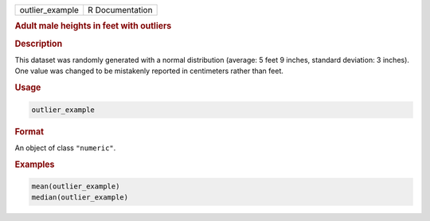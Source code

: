 .. container::

   =============== ===============
   outlier_example R Documentation
   =============== ===============

   .. rubric:: Adult male heights in feet with outliers
      :name: outlier_example

   .. rubric:: Description
      :name: description

   This dataset was randomly generated with a normal distribution
   (average: 5 feet 9 inches, standard deviation: 3 inches). One value
   was changed to be mistakenly reported in centimeters rather than
   feet.

   .. rubric:: Usage
      :name: usage

   .. code:: R

      outlier_example

   .. rubric:: Format
      :name: format

   An object of class ``"numeric"``.

   .. rubric:: Examples
      :name: examples

   .. code:: R

      mean(outlier_example)
      median(outlier_example)
